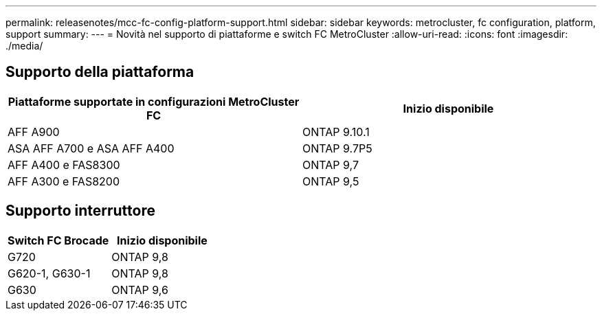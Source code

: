 ---
permalink: releasenotes/mcc-fc-config-platform-support.html 
sidebar: sidebar 
keywords: metrocluster, fc configuration, platform, support 
summary:  
---
= Novità nel supporto di piattaforme e switch FC MetroCluster
:allow-uri-read: 
:icons: font
:imagesdir: ./media/




== Supporto della piattaforma

[cols="2*"]
|===
| Piattaforme supportate in configurazioni MetroCluster FC | Inizio disponibile 


 a| 
AFF A900
 a| 
ONTAP 9.10.1



 a| 
ASA AFF A700 e ASA AFF A400
 a| 
ONTAP 9.7P5



 a| 
AFF A400 e FAS8300
 a| 
ONTAP 9,7



 a| 
AFF A300 e FAS8200
 a| 
ONTAP 9,5

|===


== Supporto interruttore

[cols="2*"]
|===
| Switch FC Brocade | Inizio disponibile 


 a| 
G720
 a| 
ONTAP 9,8



 a| 
G620-1, G630-1
 a| 
ONTAP 9,8



 a| 
G630
 a| 
ONTAP 9,6

|===